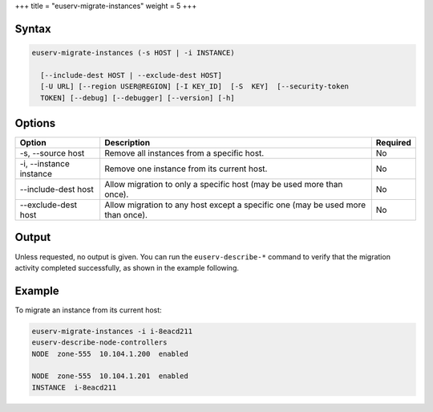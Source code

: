 +++
title = "euserv-migrate-instances"
weight = 5
+++

..  _euserv-migrate-instances:



======
Syntax
======



.. code::

  euserv-migrate-instances (-s HOST | -i INSTANCE)
  
    [--include-dest HOST | --exclude-dest HOST]
    [-U URL] [--region USER@REGION] [-I KEY_ID]  [-S  KEY]  [--security-token
    TOKEN] [--debug] [--debugger] [--version] [-h]



=======
Options
=======



.. list-table::
  :header-rows: 1

  *
    - Option
    - Description
    - Required
  *
    - -s, --source host
    - Remove all instances from a specific host.
    - No
  *
    - -i, --instance instance
    - Remove one instance from its current host.
    - No
  *
    - --include-dest host
    - Allow migration to only a specific host (may be used more than once).
    - No
  *
    - --exclude-dest host
    - Allow migration to any host except a specific one (may be used more than once).
    - No




======
Output
======

Unless requested, no output is given. You can run the ``euserv-describe-*`` command to verify that the migration activity completed successfully, as shown in the example following. 



=======
Example
=======

To migrate an instance from its current host: 



.. code::

  euserv-migrate-instances -i i-8eacd211 
  euserv-describe-node-controllers 
  NODE  zone-555  10.104.1.200  enabled    
  
  NODE  zone-555  10.104.1.201  enabled    
  INSTANCE  i-8eacd211      


